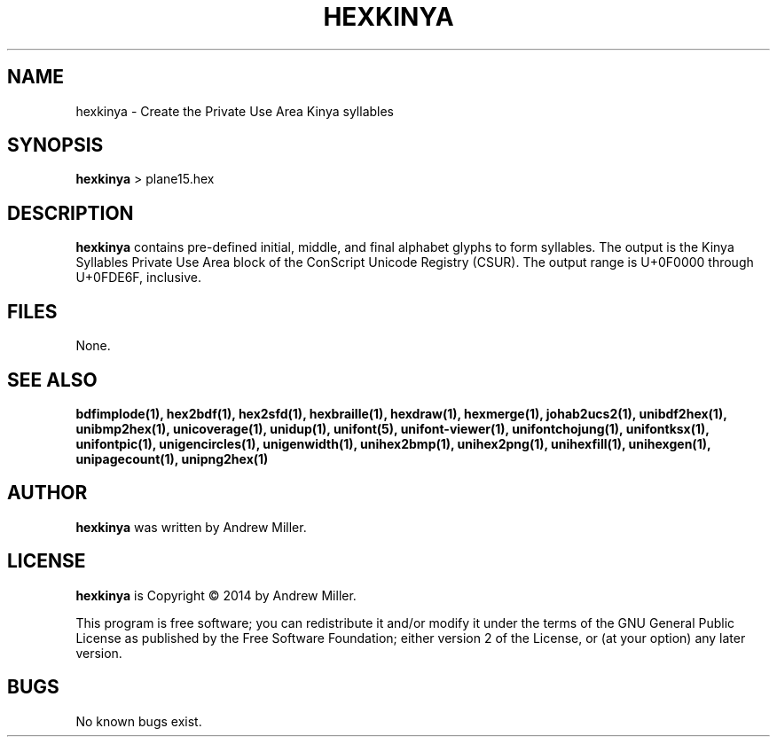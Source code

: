 .TH HEXKINYA 1 "2014 Feb 01"
.SH NAME
hexkinya \- Create the Private Use Area Kinya syllables
.SH SYNOPSIS
.br
.B hexkinya
> plane15.hex
.SH DESCRIPTION
.B hexkinya
contains pre-defined initial, middle, and final alphabet glyphs
to form syllables.  The output is the Kinya Syllables Private Use Area
block of the ConScript Unicode Registry (CSUR).  The output range is
U+0F0000 through U+0FDE6F, inclusive.
.SH FILES
None.
.SH SEE ALSO
.BR bdfimplode(1),
.BR hex2bdf(1),
.BR hex2sfd(1),
.BR hexbraille(1),
.BR hexdraw(1),
.BR hexmerge(1),
.BR johab2ucs2(1),
.BR unibdf2hex(1),
.BR unibmp2hex(1),
.BR unicoverage(1),
.BR unidup(1),
.BR unifont(5),
.BR unifont-viewer(1),
.BR unifontchojung(1),
.BR unifontksx(1),
.BR unifontpic(1),
.BR unigencircles(1),
.BR unigenwidth(1),
.BR unihex2bmp(1),
.BR unihex2png(1),
.BR unihexfill(1),
.BR unihexgen(1),
.BR unipagecount(1),
.BR unipng2hex(1)
.SH AUTHOR
.B hexkinya
was written by Andrew Miller.
.SH LICENSE
.B hexkinya
is Copyright \(co 2014 by Andrew Miller.
.PP
This program is free software; you can redistribute it and/or modify
it under the terms of the GNU General Public License as published by
the Free Software Foundation; either version 2 of the License, or
(at your option) any later version.
.SH BUGS
No known bugs exist.
